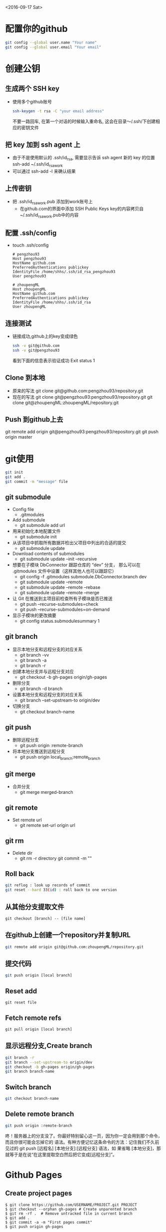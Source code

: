 <2016-09-17 Sat>
* 配置你的github
#+BEGIN_SRC sh
git config --global user.name "Your name"
git config --global user.email "Your email"
#+END_SRC

* 创建公钥
** 生成两个 SSH key
   - 使用多个github账号
     #+BEGIN_SRC sh
     ssh-keygen -t rsa -C "your email address"
     #+END_SRC
     不要一路回车, 在第一个对话的时候输入重命名, 这会在目录～/.ssh/下创建相应的密钥文件

** 把 key 加到 ssh agent 上
   - 由于不是使用默认的 .ssh/id_rsa, 需要显示告诉 ssh agent 新的 key 的位置
     ssh-add ~/.ssh/id_rsa_work
   - 可以通过 ssh-add -l 来确认结果
     
** 上传密钥
   - 把 .ssh/id_rsa_work.pub 添加到work账号上
     - 在github.com的界面中添加 SSH Public Keys
       key的内容拷贝自~/.ssh/id_rsa_work.pub中的内容

** 配置 .ssh/config
   - touch .ssh/config
     #+BEGIN_EXAMPLE
     # pengzhou93
     Host pengzhou93
     HostName github.com
     PreferredAuthentications publickey
     IdentityFile /home/shhs/.ssh/id_rsa_pengzhou93
     User pengzhou93

     # zhoupengML
     Host zhoupengML
     HostName github.com
     PreferredAuthentications publickey
     IdentityFile /home/shhs/.ssh/id_rsa
     User zhoupengML
     #+END_EXAMPLE

** 连接测试
   - 链接成功,github上的key变成绿色
     #+BEGIN_SRC sh
     ssh -v git@github.com
     ssh -v git@pengzhou93
     #+END_SRC
     看到下面的信息表示验证成功
     Exit status 1

** Clone 到本地
   - 原来的写法
     git clone git@github.com:pengzhou93/repository.git
   - 现在的写法
     git clone git@pengzhou93:pengzhou93/repository.git
     git clone git@zhoupengML:zhoupengML/repository.git
     
** Push 到github上去
   git remote add origin git@pengzhou93:pengzhou93/repository.git
   git push origin master
   
* git使用
#+BEGIN_SRC sh
git init
git add .
git commit -m "message" file
#+END_SRC
** git submodule
   - Config file
     - .gitmodules

   - Add submodule
     - git submodule add url

   - 用来初始化本地配置文件
     - git submodule init

   - 从该项目中抓取所有数据并检出父项目中列出的合适的提交
     - git submodule update

   - Download contents of submodules
     - git submodule update --init --recursive

   - 想要在子模块 DbConnector 跟踪仓库的 “dev” 分支，
     那么可以在 .gitmodules 文件中设置（这样其他人也可以跟踪它）
     - git config -f .gitmodules submodule.DbConnector.branch dev
     - git submodule update --remote 
     - git submodule update --remote --rebase
     - git submodule update --remote --merge

   - 让 Git 在推送到主项目前检查所有子模块是否已推送
     - git push --recurse-submodules=check
     - git push --recurse-submodules=on-demand
       
   - 显示子模块的更改摘要
     - git config status.submodulesummary 1
       
** git branch
   - 显示本地分支和远程分支的对应关系
     - git branch -vv
     - git branch -a
     - git branch -r

   - 创建本地分支并与远程分支对应
     - git checkout -b gh-pages origin/gh-pages

   - 删除分支
     - git branch -d branch

   - 设置本地分支和远程分支的对应关系
     - git branch --set-upstream-to origin/dev

   - 切换分支
     - git checkout branch-name

** git push
   - 删除远程分支
     - git push origin :remote-branch

   - 将本地分支推送到远程分支
     - git push origin local_branch:remote_branch

** git merge
   - 合并分支
     - git merge merged-branch
       
** git remote
   - Set remote url
     - git remote set-url origin url
       
** git rm
   - Delete dir
     - git rm -r directory
       git commit -m ""
     
** Roll back
   #+BEGIN_SRC sh
   git reflog : look up records of commit
   git reset --hard 33(id) : roll back to one version
   #+END_SRC

** 从其他分支提取文件
   #+BEGIN_EXAMPLE
   git checkout [branch] -- [file name]
   #+END_EXAMPLE
** 在github上创建一个repository并复制URL
#+BEGIN_SRC sh
git remote add origin git@github.com:zhoupengML/repository.git
#+END_SRC
** 提交代码
#+BEGIN_SRC sh
git push origin [local branch]
#+END_SRC
** Reset add
   #+BEGIN_EXAMPLE
   git reset file
   #+END_EXAMPLE
** Fetch remote refs
   #+BEGIN_EXAMPLE
   git pull origin [local branch]
   #+END_EXAMPLE
** 显示远程分支,Create branch
   #+BEGIN_SRC sh
   git branch -r 
   git branch --set-upstream-to origin/dev
   git checkout -b gh-pages origin/gh-pages
   git branch branch-name
   #+END_SRC
** Switch branch
   #+BEGIN_SRC sh
   git checkout branch-name
   #+END_SRC
** Delete remote branch
   #+BEGIN_SRC sh
   git push origin :remote-branch
   #+END_SRC
   咚！服务器上的分支没了。你最好特别留心这一页，因为你一定会用到那个命令，而且你很可能会忘掉它的
语法。有种方便记忆这条命令的方法：记住我们不久前见过的 git push [远程名] [本地分支]:[远程分支] 语法，如
果省略 [本地分支]，那就等于是在说“在这里提取空白然后把它变成[远程分支]”。

* Github Pages
** Create project pages
   #+BEGIN_EXAMPLE
    $ git clone https://github.com/USERNAME/PROJECT.git PROJECT
    $ git checkout --orphan gh-pages # Create unparented branch
    $ git rm -rf .  # Remove untracked file in current branch
    $ git add .
    $ git commit -a -m "First pages commit"
    $ git push origin gh-pages
   #+END_EXAMPLE

* reference
  - [[http://blog.csdn.net/small_rice_/article/details/45095323]]
  - [[http://yuyang0.github.io/notes/git.html]]
  - [[http://yuyang0.github.io/]]
